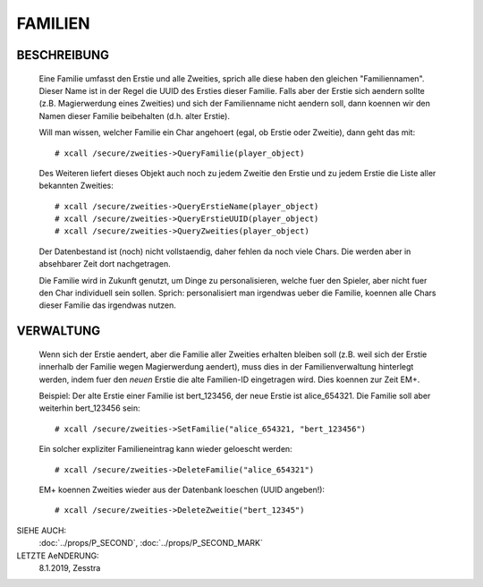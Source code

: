 FAMILIEN
========

BESCHREIBUNG
------------

  Eine Familie umfasst den Erstie und alle Zweities, sprich alle diese haben
  den gleichen "Familiennamen". Dieser Name ist in der Regel die UUID des
  Ersties dieser Familie. Falls aber der Erstie sich aendern sollte (z.B.
  Magierwerdung eines Zweities) und sich der Familienname nicht aendern soll,
  dann koennen wir den Namen dieser Familie beibehalten (d.h. alter Erstie).

  Will man wissen, welcher Familie ein Char angehoert (egal, ob Erstie oder
  Zweitie), dann geht das mit::

    # xcall /secure/zweities->QueryFamilie(player_object)

  Des Weiteren liefert dieses Objekt auch noch zu jedem Zweitie den Erstie
  und zu jedem Erstie die Liste aller bekannten Zweities::
    
    # xcall /secure/zweities->QueryErstieName(player_object)
    # xcall /secure/zweities->QueryErstieUUID(player_object)
    # xcall /secure/zweities->QueryZweities(player_object)

  Der Datenbestand ist (noch) nicht vollstaendig, daher fehlen da noch viele
  Chars. Die werden aber in absehbarer Zeit dort nachgetragen.

  Die Familie wird in Zukunft genutzt, um Dinge zu personalisieren, welche
  fuer den Spieler, aber nicht fuer den Char individuell sein sollen. Sprich:
  personalisiert man irgendwas ueber die Familie, koennen alle Chars dieser
  Familie das irgendwas nutzen.

VERWALTUNG
----------

  Wenn sich der Erstie aendert, aber die Familie aller Zweities erhalten
  bleiben soll (z.B. weil sich der Erstie innerhalb der Familie wegen
  Magierwerdung aendert), muss dies in der Familienverwaltung hinterlegt
  werden, indem fuer den *neuen* Erstie die alte Familien-ID eingetragen wird.
  Dies koennen zur Zeit EM+.

  Beispiel: Der alte Erstie einer Familie ist bert_123456, der neue Erstie ist
  alice_654321. Die Familie soll aber weiterhin bert_123456 sein::
    
    # xcall /secure/zweities->SetFamilie("alice_654321, "bert_123456")
  
  Ein solcher expliziter Familieneintrag kann wieder geloescht werden::
    
    # xcall /secure/zweities->DeleteFamilie("alice_654321")

  EM+ koennen Zweities wieder aus der Datenbank loeschen (UUID angeben!)::
    
    # xcall /secure/zweities->DeleteZweitie("bert_12345")

SIEHE AUCH:
  :doc:`../props/P_SECOND`, :doc:`../props/P_SECOND_MARK`

LETZTE AeNDERUNG:
  8.1.2019, Zesstra

